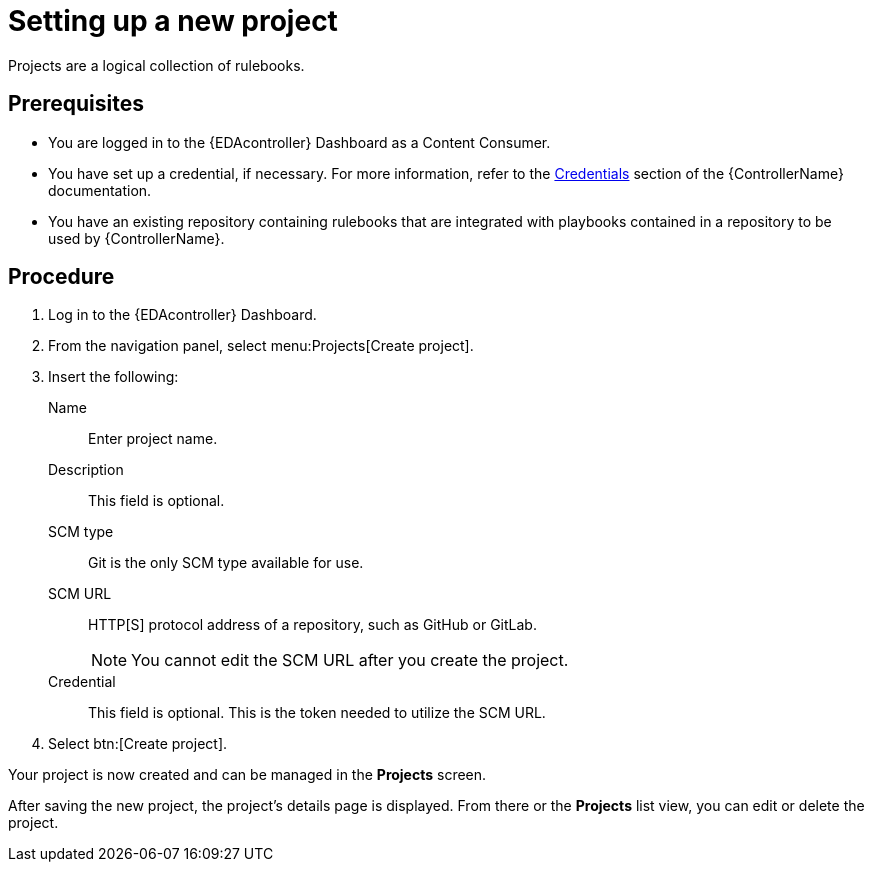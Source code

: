 [id="proc-eda-set-up-new-project"]

= Setting up a new project

[role="_abstract"]

Projects are a logical collection of rulebooks.

== Prerequisites

* You are logged in to the {EDAcontroller} Dashboard as a Content Consumer.
* You have set up a credential, if necessary. 
For more information, refer to the link:https://docs.ansible.com/automation-controller/latest/html/userguide/credentials.html[Credentials]
section of the {ControllerName} documentation.
* You have an existing repository containing rulebooks that are integrated with playbooks contained in a repository to be used by {ControllerName}.

== Procedure

. Log in to the {EDAcontroller} Dashboard.
. From the navigation panel, select menu:Projects[Create project].
. Insert the following:
+
Name:: Enter project name.
Description:: This field is optional.
SCM type:: Git is the only SCM type available for use.
SCM URL:: HTTP[S] protocol address of a repository, such as GitHub or GitLab. 
+
[NOTE]
====
You cannot edit the SCM URL after you create the project.
====
Credential:: This field is optional. This is the token needed to utilize the SCM URL.
. Select btn:[Create project].

Your project is now created and can be managed in the *Projects* screen.

After saving the new project, the project's details page is displayed. 
From there or the *Projects* list view, you can edit or delete the project.